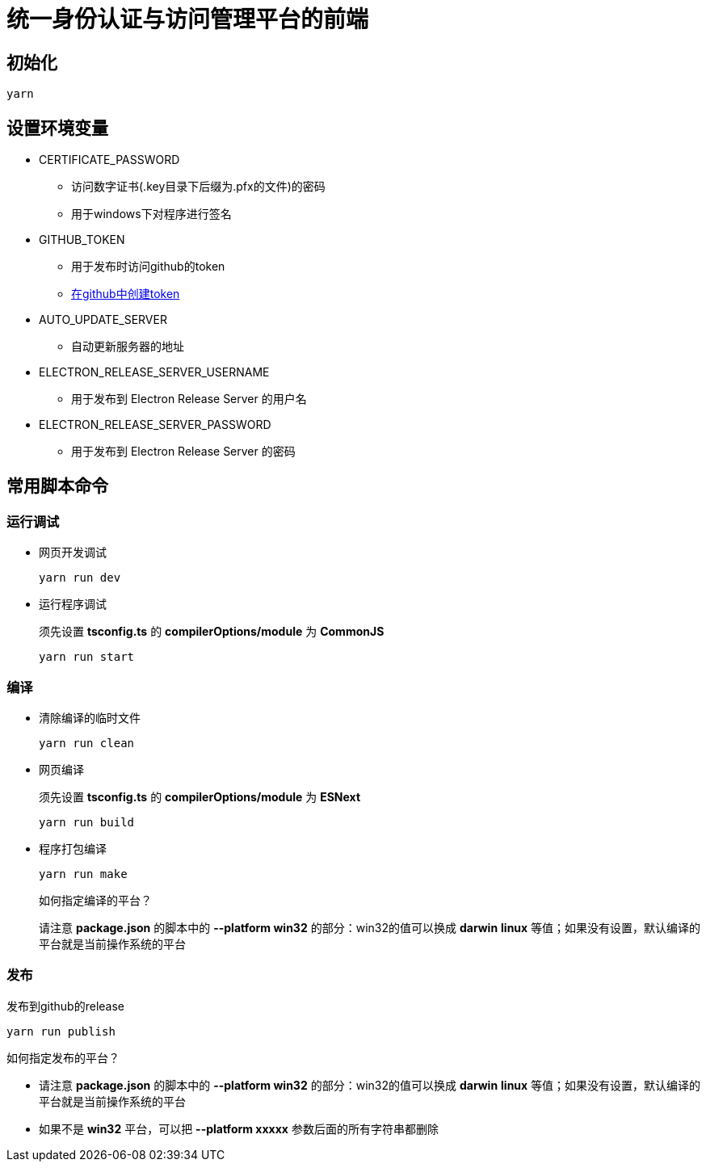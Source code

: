 = 统一身份认证与访问管理平台的前端

== 初始化
----
yarn
----

== 设置环境变量
* CERTIFICATE_PASSWORD
** 访问数字证书(.key目录下后缀为.pfx的文件)的密码
** 用于windows下对程序进行签名
* GITHUB_TOKEN
** 用于发布时访问github的token
** https://github.com/settings/tokens/new[在github中创建token]
* AUTO_UPDATE_SERVER
** 自动更新服务器的地址
* ELECTRON_RELEASE_SERVER_USERNAME
** 用于发布到 Electron Release Server 的用户名
* ELECTRON_RELEASE_SERVER_PASSWORD
** 用于发布到 Electron Release Server 的密码

== 常用脚本命令
=== 运行调试
* 网页开发调试
+
----
yarn run dev
----
* 运行程序调试
+
====
须先设置 *tsconfig.ts* 的 *compilerOptions/module* 为 *CommonJS*
====
+
----
yarn run start
----

=== 编译
* 清除编译的临时文件
+
----
yarn run clean
----
* 网页编译
+
====
须先设置 *tsconfig.ts* 的 *compilerOptions/module* 为 *ESNext*
====
+
----
yarn run build
----
* 程序打包编译
+
----
yarn run make
----
+
====
如何指定编译的平台？

请注意 *package.json* 的脚本中的 *--platform win32* 的部分：win32的值可以换成 *darwin* *linux* 等值；如果没有设置，默认编译的平台就是当前操作系统的平台
====

=== 发布
发布到github的release
----
yarn run publish
----
====
如何指定发布的平台？

- 请注意 *package.json* 的脚本中的 *--platform win32* 的部分：win32的值可以换成 *darwin* *linux* 等值；如果没有设置，默认编译的平台就是当前操作系统的平台
- 如果不是 *win32* 平台，可以把 *--platform xxxxx* 参数后面的所有字符串都删除
====
